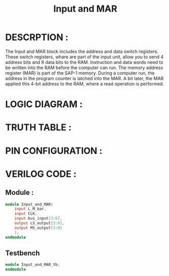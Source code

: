 #+title: Input and MAR
#+property: header-args :tangle Input_and_MAR.v
#+auto-tangle: t
#+startup: showeverything


* DESCRPTION :
The Input and MAR block includes the address and data switch registers. These switch registers, whare are part of the input unit, allow you to send 4 address bits and 8 data bits to the RAM. Instruction and data words need to be written into the RAM before the computer can run.
The memory address register (MAR) is part of the SAP-1 memory. During a computer run, the address in the program counter is latched into the MAR. A bit later, the MAR applied this 4-bit address to the RAM, where a read operation is performed.
* LOGIC DIAGRAM :
* TRUTH TABLE :
* PIN CONFIGURATION :
* VERILOG CODE :
** Module :
#+begin_src verilog
module Input_and_MAR(
    input L_M_bar,
    input CLK,
    input bus_input[3:0],
    output LS_output[3:0],
    output MS_output[3:0]
    );
endmodule
#+end_src
** Testbench
#+begin_src verilog
module Input_and_MAR_tb;
endmodule
#+end_src
